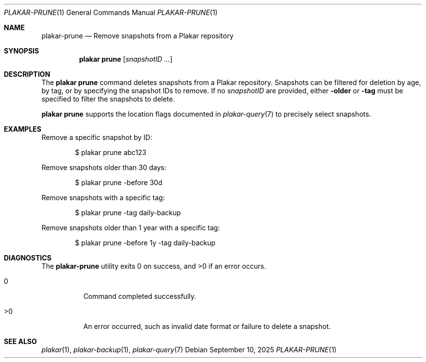 .Dd September 10, 2025
.Dt PLAKAR-PRUNE 1
.Os
.Sh NAME
.Nm plakar-prune
.Nd Remove snapshots from a Plakar repository
.Sh SYNOPSIS
.Nm plakar prune
.Op Ar snapshotID ...
.Sh DESCRIPTION
The
.Nm plakar prune
command deletes snapshots from a Plakar repository.
Snapshots can be filtered for deletion by age, by tag, or by
specifying the snapshot IDs to remove.
If no
.Ar snapshotID
are provided, either
.Fl older
or
.Fl tag
must be specified to filter the snapshots to delete.
.Pp
.Nm plakar prune
supports the location flags documented in
.Xr plakar-query 7
to precisely select snapshots.
.Sh EXAMPLES
Remove a specific snapshot by ID:
.Bd -literal -offset indent
$ plakar prune abc123
.Ed
.Pp
Remove snapshots older than 30 days:
.Bd -literal -offset indent
$ plakar prune -before 30d
.Ed
.Pp
Remove snapshots with a specific tag:
.Bd -literal -offset indent
$ plakar prune -tag daily-backup
.Ed
.Pp
Remove snapshots older than 1 year with a specific tag:
.Bd -literal -offset indent
$ plakar prune -before 1y -tag daily-backup
.Ed
.Sh DIAGNOSTICS
.Ex -std
.Bl -tag -width Ds
.It 0
Command completed successfully.
.It >0
An error occurred, such as invalid date format or failure to delete a
snapshot.
.El
.Sh SEE ALSO
.Xr plakar 1 ,
.Xr plakar-backup 1 ,
.Xr plakar-query 7
